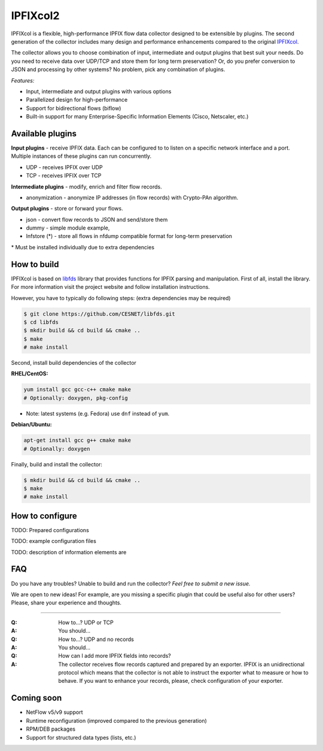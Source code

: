 IPFIXcol2
===========

IPFIXcol is a flexible, high-performance IPFIX flow data collector designed to be extensible
by plugins. The second generation of the collector includes many design and performance enhancements
compared to the original `IPFIXcol <https://github.com/CESNET/ipfixcol/>`_.

.. image:: doc/main_img.svg
    :height: 400

The collector allows you to choose combination of input, intermediate and output plugins that
best suit your needs. Do you need to receive data over UDP/TCP and store them for long term
preservation? Or, do you prefer conversion to JSON and processing by other systems?
No problem, pick any combination of plugins.

*Features:*

- Input, intermediate and output plugins with various options
- Parallelized design for high-performance
- Support for bidirectional flows (biflow)
- Built-in support for many Enterprise-Specific Information Elements (Cisco, Netscaler, etc.)

Available plugins
-----------------

**Input plugins** - receive IPFIX data. Each can be configured to to listen on a specific
network interface and a port. Multiple instances of these plugins can run concurrently.

- UDP - receives IPFIX over UDP
- TCP - receives IPFIX over TCP

**Intermediate plugins** - modify, enrich and filter flow records.

- anonymization - anonymize IP addresses (in flow records) with Crypto-PAn algorithm.

**Output plugins** - store or forward your flows.

- json - convert flow records to JSON and send/store them
- dummy - simple module example,
- lnfstore (*) - store all flows in nfdump compatible format for long-term preservation

\* Must be installed individually due to extra dependencies

How to build
------------

IPFIXcol is based on `libfds <https://github.com/CESNET/libfds/>`_ library that provides
functions for IPFIX parsing and manipulation. First of all, install the library.
For more information visit the project website and follow installation instructions.

However, you have to typically do following steps: (extra dependencies may be required)

.. code-block:: bash

    $ git clone https://github.com/CESNET/libfds.git
    $ cd libfds
    $ mkdir build && cd build && cmake ..
    $ make
    # make install

Second, install build dependencies of the collector

**RHEL/CentOS:**

.. code-block::

    yum install gcc gcc-c++ cmake make
    # Optionally: doxygen, pkg-config

* Note: latest systems (e.g. Fedora) use ``dnf`` instead of ``yum``.

**Debian/Ubuntu:**

.. code-block::

    apt-get install gcc g++ cmake make
    # Optionally: doxygen

Finally, build and install the collector:

.. code-block:: bash

    $ mkdir build && cd build && cmake ..
    $ make
    # make install

How to configure
----------------

TODO: Prepared configurations

TODO: example configuration files

TODO: description of information elements are


FAQ
--------------

Do you have any troubles? Unable to build and run the collector? *Feel free to submit a new issue.*

We are open to new ideas! For example, are you missing a specific plugin that could
be useful also for other users? Please, share your experience and thoughts.

----

:Q: How to...? UDP or TCP
:A: You should...

:Q: How to...? UDP and no records
:A: You should...

:Q: How can I add more IPFIX fields into records?
:A: The collector receives flow records captured and prepared by an exporter. IPFIX is an
    unidirectional protocol which means that the collector is not able to instruct the exporter
    what to measure or how to behave. If you want to enhance your records, please, check
    configuration of your exporter.

Coming soon
-----------
- NetFlow v5/v9 support
- Runtime reconfiguration (improved compared to the previous generation)
- RPM/DEB packages
- Support for structured data types (lists, etc.)
